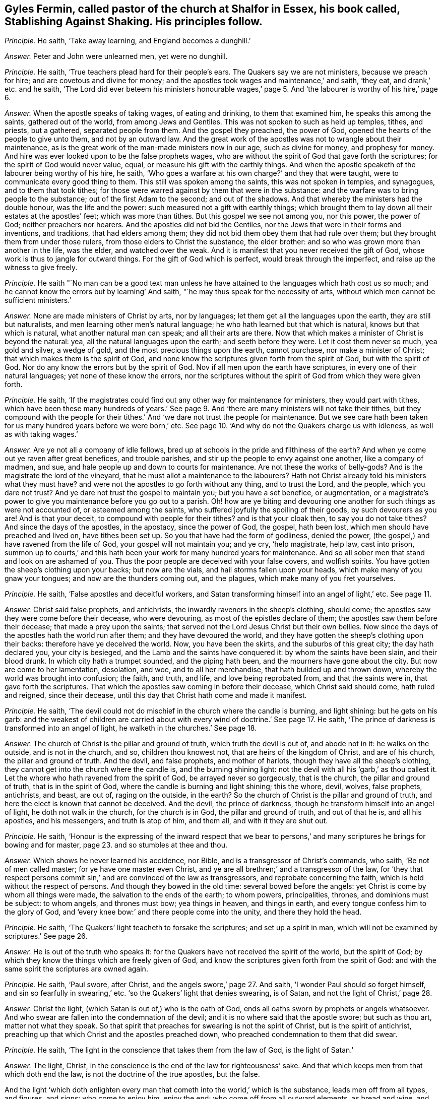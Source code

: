 [.style-blurb, short="Stablishing Against Shaking"]
== Gyles Fermin, called pastor of the church at Shalfor in Essex, his book called, [.book-title]#Stablishing Against Shaking.# His principles follow.

[.discourse-part]
_Principle._ He saith, '`Take away learning, and England becomes a dunghill.`'

[.discourse-part]
_Answer._ Peter and John were unlearned men, yet were no dunghill.

[.discourse-part]
_Principle._ He saith, '`True teachers plead hard for their people`'s ears.
The Quakers say we are not ministers, because we preach for hire;
and are covetous and divine for money;
and the apostles took wages and maintenance,`' and saith, '`they eat,
and drank,`' etc. and he saith,
'`The Lord did ever beteem his ministers honourable wages,`' page
5+++.+++ And '`the labourer is worthy of his hire,`' page 6.

[.discourse-part]
_Answer._ When the apostle speaks of taking wages, of eating and drinking,
to them that examined him, he speaks this among the saints, gathered out of the world,
from among Jews and Gentiles.
This was not spoken to such as held up temples, tithes, and priests, but a gathered,
separated people from them.
And the gospel they preached, the power of God,
opened the hearts of the people to give unto them, and not by an outward law.
And the great work of the apostles was not to wrangle about their maintenance,
as is the great work of the man-made ministers now in our age, such as divine for money,
and prophesy for money.
And hire was ever looked upon to be the false prophets wages,
who are without the spirit of God that gave forth the scriptures;
for the spirit of God would never value, equal,
or measure his gift with the earthly things.
And when the apostle speaketh of the labourer being worthy of his hire, he saith,
'`Who goes a warfare at his own charge?`' and they that were taught,
were to communicate every good thing to them.
This still was spoken among the saints, this was not spoken in temples, and synagogues,
and to them that took tithes;
for those were warred against by them that were in the substance:
and the warfare was to bring people to the substance;
out of the first Adam to the second; and out of the shadows.
And that whereby the ministers had the double honour, was the life and the power:
such measured not a gift with earthly things;
which brought them to lay down all their estates at the apostles`' feet;
which was more than tithes.
But this gospel we see not among you, nor this power, the power of God;
neither preachers nor hearers.
And the apostles did not bid the Gentiles,
nor the Jews that were in their forms and inventions, and traditions,
that had elders among them; they did not bid them obey them that had rule over them;
but they brought them from under those rulers, from those elders to Christ the substance,
the elder brother: and so who was grown more than another in the life, was the elder,
and watched over the weak.
And it is manifest that you never received the gift of God,
whose work is thus to jangle for outward things.
For the gift of God which is perfect, would break through the imperfect,
and raise up the witness to give freely.

[.discourse-part]
_Principle._ He saith "`No man can be a good text man unless he have
attained to the languages which hath cost us so much;
and he cannot know the errors but by learning`' And saith,
"`he may thus speak for the necessity of arts,
without which men cannot be sufficient ministers.`'

[.discourse-part]
_Answer._ None are made ministers of Christ by arts, nor by languages;
let them get all the languages upon the earth, they are still but naturalists,
and men learning other men`'s natural language;
he who hath learned but that which is natural, knows but that which is natural,
what another natural man can speak; and all their arts are there.
Now that which makes a minister of Christ is beyond the natural: yea,
all the natural languages upon the earth; and seeth before they were.
Let it cost them never so much, yea gold and silver, a wedge of gold,
and the most precious things upon the earth, cannot purchase,
nor make a minister of Christ; that which makes them is the spirit of God,
and none know the scriptures given forth from the spirit of God,
but with the spirit of God.
Nor do any know the errors but by the spirit of God.
Nov if all men upon the earth have scriptures, in every one of their natural languages;
yet none of these know the errors,
nor the scriptures without the spirit of God from which they were given forth.

[.discourse-part]
_Principle._ He saith,
'`If the magistrates could find out any other way for maintenance for ministers,
they would part with tithes,
which have been these many hundreds of years.`' See page
9+++.+++ And '`there are many ministers will not take their tithes,
but they compound with the people for their tithes.`'
And '`we dare not trust the people for maintenance.
But we see care hath been taken for us many hundred years before we were born,`' etc.
See page 10. '`And why do not the Quakers charge us with idleness,
as well as with taking wages.`'

[.discourse-part]
_Answer._ Are ye not all a company of idle fellows,
bred up at schools in the pride and filthiness of the earth?
And when ye come out ye raven after great benefices, and trouble parishes,
and stir up the people to envy against one another, like a company of madmen, and sue,
and hale people up and down to courts for maintenance.
Are not these the works of belly-gods?
And is the magistrate the lord of the vineyard,
that he must allot a maintenance to the labourers?
Hath not Christ already told his ministers what they must have?
and were not the apostles to go forth without any thing, and to trust the Lord,
and the people, which you dare not trust?
And ye dare not trust the gospel to maintain you; but you have a set benefice,
or augmentation,
or a magistrate`'s power to give you maintenance before you go out to a parish.
Oh! how are ye biting and devouring one another for such things as were not accounted of,
or esteemed among the saints, who suffered joyfully the spoiling of their goods,
by such devourers as you are!
And is that your deceit, to compound with people for their tithes?
and is that your cloak then, to say you do not take tithes?
And since the days of the apostles, in the apostacy, since the power of God, the gospel,
hath been lost, which men should have preached and lived on, have tithes been set up.
So you that have had the form of godliness, denied the power,
(the gospel,) and have ravened from the life of God, your gospel will not maintain you;
and ye cry, '`help magistrate, help law, cast into prison,
summon up to courts,`' and this hath been your work for many hundred years for maintenance.
And so all sober men that stand and look on are ashamed of you.
Thus the poor people are deceived with your false covers, and wolfish spirits.
You have gotten the sheep`'s clothing upon your backs; but now are the vials,
and hail storms fallen upon your heads, which make many of you gnaw your tongues;
and now are the thunders coming out, and the plagues,
which make many of you fret yourselves.

[.discourse-part]
_Principle._ He saith, '`False apostles and deceitful workers,
and Satan transforming himself into an angel of light,`' etc.
See page 11.

[.discourse-part]
_Answer._ Christ said false prophets, and antichrists,
the inwardly raveners in the sheep`'s clothing, should come;
the apostles saw they were come before their decease, who were devouring,
as most of the epistles declare of them; the apostles saw them before their decease;
that made a prey upon the saints;
that served not the Lord Jesus Christ but their own bellies.
Now since the days of the apostles hath the world run after them;
and they have devoured the world,
and they have gotten the sheep`'s clothing upon their backs:
therefore have ye deceived the world.
Now, you have been the skirts, and the suburbs of this great city;
the day hath declared you, your city is besieged,
and the Lamb and the saints have conquered it: by whom the saints have been slain,
and their blood drunk.
In which city hath a trumpet sounded, and the piping hath been,
and the mourners have gone about the city.
But now are come to her lamentation, desolation, and woe, and to all her merchandise,
that hath builded up and thrown down, whereby the world was brought into confusion;
the faith, and truth, and life, and love being reprobated from,
and that the saints were in, that gave forth the scriptures.
That which the apostles saw coming in before their decease,
which Christ said should come, hath ruled and reigned, since their decease,
until this day that Christ hath come and made it manifest.

[.discourse-part]
_Principle._ He saith, '`The devil could not do mischief in the church where the candle is burning,
and light shining: but he gets on his garb:
and the weakest of children are carried about with
every wind of doctrine.`' See page 17. He saith,
'`The prince of darkness is transformed into an angel of light,
he walketh in the churches.`' See page 18.

[.discourse-part]
_Answer._ The church of Christ is the pillar and ground of truth,
which truth the devil is out of, and abode not in it: he walks on the outside,
and is not in the church, and so, children thou knowest not,
that are heirs of the kingdom of Christ, and are of his church,
the pillar and ground of truth.
And the devil, and false prophets, and mother of harlots,
though they have all the sheep`'s clothing,
they cannot get into the church where the candle is, and the burning shining light:
not the devil with all his '`garb,`' as thou callest it.
Let the whore who hath ravened from the spirit of God, be arrayed never so gorgeously,
that is the church, the pillar and ground of truth, that is in the spirit of God,
where the candle is burning and light shining; this the whore, devil, wolves,
false prophets, antichrists, and beast, are out of, raging on the outside, in the earth?
So the church of Christ is the pillar and ground of truth,
and here the elect is known that cannot be deceived.
And the devil, the prince of darkness,
though he transform himself into an angel of light, he doth not walk in the church,
for the church is in God, the pillar and ground of truth, and out of that he is,
and all his apostles, and his messengers, and truth is atop of him, and them all,
and with it they are shut out.

[.discourse-part]
_Principle._ He saith,
'`Honour is the expressing of the inward respect that we bear to
persons,`' and many scriptures he brings for bowing and for master,
page 23. and so stumbles at thee and thou.

[.discourse-part]
_Answer._ Which shows he never learned his accidence, nor Bible,
and is a transgressor of Christ`'s commands, who saith, '`Be not of men called master;
for ye have one master even Christ,
and ye are all brethren;`' and a transgressor of the law,
for '`they that respect persons commit sin,`' and are convinced of the law as transgressors,
and reprobate concerning the faith, which is held without the respect of persons.
And though they bowed in the old time: several bowed before the angels:
yet Christ is come by whom all things were made, the salvation to the ends of the earth;
to whom powers, principalities, thrones, and dominions must be subject: to whom angels,
and thrones must bow; yea things in heaven, and things in earth,
and every tongue confess him to the glory of God,
and '`every knee bow:`' and there people come into the unity,
and there they hold the head.

[.discourse-part]
_Principle._ He saith, '`The Quakers`' light teacheth to forsake the scriptures;
and set up a spirit in man, which will not be examined by scriptures.`' See page 26.

[.discourse-part]
_Answer._ He is out of the truth who speaks it:
for the Quakers have not received the spirit of the world, but the spirit of God;
by which they know the things which are freely given of God,
and know the scriptures given forth from the spirit of God:
and with the same spirit the scriptures are owned again.

[.discourse-part]
_Principle._ He saith, '`Paul swore, after Christ, and the angels swore,`' page 27. And saith,
'`I wonder Paul should so forget himself, and sin so fearfully in swearing,`' etc.
'`so the Quakers`' light that denies swearing, is of Satan,
and not the light of Christ,`' page 28.

[.discourse-part]
_Answer._ Christ the light, (which Satan is out of,) who is the oath of God,
ends all oaths sworn by prophets or angels whatsoever.
And who swear are fallen into the condemnation of the devil;
and it is no where said that the apostle swore; but such as thou art,
matter not what they speak.
So that spirit that preaches for swearing is not the spirit of Christ,
but is the spirit of antichrist,
preaching up that which Christ and the apostles preached down,
who preached condemnation to them that did swear.

[.discourse-part]
_Principle._ He saith, '`The light in the conscience that takes them from the law of God,
is the light of Satan.`'

[.discourse-part]
_Answer._ The light, Christ, in the conscience is the end of the law for righteousness`' sake.
And that which keeps men from that which doth end the law,
is not the doctrine of the true apostles, but the false.

And the light '`which doth enlighten every man that
cometh into the world,`' which is the substance,
leads men off from all types, and figures, and signs: who come to enjoy him,
enjoy the end; who come off from all outward elements, as bread and wine,
and such things, to the substance itself, to look at things that are not seen.
'`For things that are seen are temporal, but the things that are not seen are eternal.`'

[.discourse-part]
_Principle._ He speaks of '`a new creature distinct from Christ,`'
and saith while we live sin lives.`' And saith,
'`I deny that the righteousness of Christ, whereby a believer is justified,
doth dwell in him,`' page 36.

[.discourse-part]
_Answer._ Is not the new creature in Christ?
'`He that is in Christ is a new creature,`' and is not distinct from him;
and how hast thou divided the word here?
And Christ is justification, sanctification, wisdom, and righteousness;
and if he be not within you, ye are reprobates.
And where Christ is, he is not without righteousness.
Therefore they are not without righteousness, and wisdom, justification,
and sanctification, if Christ be within; for, where he is, that is not wanting.
And the apostle said they were '`made free from sin.`' And
'`let not sin have dominion over your mortal bodies;`' mind,
'`mortal bodies,`' which sin was not to have dominion over.
And '`old things pass away, and all things become new.`' Sin is an old thing,
from the old deceiver.
So while any sin is standing, all things are not made new, and sin hath its dominion.

[.discourse-part]
_Principle._ He saith,
'`he hath not read where a believer dwells in Christ`'s righteousness,`' page 37.

[.discourse-part]
_Answer._ Every true believer is born of God;
and '`he that is born of God doth not commit sin.`' And he that dwells in Christ,
dwells in righteousness and truth, in that which sin and the devil are out of,
which blots out sin and transgression, where the body of it comes to be put off.

[.discourse-part]
_Principle._ '`And the light which teacheth men to say they have no sin, is of Satan.`' And saith,
'`The Quakers`' light teacheth them to deny prayer.`'

[.discourse-part]
_Answer._ The apostles`' light taught them to say, they were made free from sin,
they had put off the body of sin, and their sin and transgression were blotted out.
The sins of the '`little children`' were forgiven, they that walked in the light,
'`the blood of Jesus Christ cleansed them from all sin,`' taught
them to know the faith that gave them victory over the world,
that purified their hearts, held in a pure conscience.
And this is the Quakers`' light, which teacheth them the path of the apostles;
and it teacheth men to be holy, as God is holy, and perfect, as he is perfect.
This was the light of Christ, and the apostles bid them to be as Christ is, and said,
'`as he is,
so are we in this present world.`' And the light that guides
the Quakers doth not teach them to deny prayer,
but brings them to pray aright, with the spirit and with the understanding;
without which all prayers are in the hypocrisy.

[.discourse-part]
_Principle._ He saith, '`We acknowledge there is a thousand perfect men in England,
as perfect as children, tossed to and fro,`' page 40. But he saith,
'`I deny that any man hath that perfect knowledge of Christ in this life,`' etc.

[.discourse-part]
_Answer._ '`Christ is in you except ye be reprobates.`' And the
scripture speaks of such as had both the son and the Father.
And all those children that are tossed to and fro,
are carried about with the windy doctrine,
which hath got up in the apostacy since the days of the apostles,
among them that are ravened from the spirit of God.
Such their doctrines are windy, and do not settle, nor perfect,
nor '`bring into the unity of the faith, nor the knowledge of the son of God,
the faith that gives the victory;`' nor to a perfect man,
nor '`to the measure of the stature of the fulness of Christ,`' which
was the work of the true ministry which was before the apostacy.
None come to the knowledge of Christ but by the light.

[.discourse-part]
_Principle._ He saith, '`The church teacheth to pray without ceasing; but you bid,
stay till the spirit moves us,`' etc.

[.discourse-part]
_Answer._ The church, which is the pillar and ground of truth, prays not without the spirit.
And such as pray without the spirit, pray without understanding.
And they that pray as the spirit doth move them, know what they ought to pray for.
So every man that cometh into the world,
'`being in the light that lighteth every man,`' it will direct him to pray,
and to pray aright, and to ask in the name of Christ, '`who is the way to the Father.`'

[.discourse-part]
_Principle._ He saith, '`The children of God never assumed to themselves an infallible spirit.`'

[.discourse-part]
_Answer._ Did not the apostles say,
'`they that had not the spirit of Christ were none of his?`' and was not that infallible?
And were not all the scriptures given forth from the spirit of God,
and is not that infallible?

[.discourse-part]
_Principle._ '`The spirit of Christ is a spirit of wisdom, and a rational spirit.
The light that brags of an infallible spirit, and cannot speak sense nor reason,
is the spirit of Satan,`' page 46.

[.discourse-part]
_Answer._ The spirit of Christ that was in the apostles, which led them to speak to the world,
who were in their own wisdom, knowledge, and understanding,
was always judged foolishness by that wisdom, knowledge, and understanding;
for they ministered to the spirits in prison.
And Christ the covenant of God, who was promised to come,
and who should say to the prisoners,
'`show yourselves forth,`' was accounted as a madman by the wise Jews;
and the apostles and prophets likewise were accounted as fools.
Were not the saints ever judged, by the sense and reason of the world, to be madmen,
and fools?
Christ, a madman?
the prophets, fools?
and the apostles mad, and babblers?
They who are in the spirit of the prophets, of Christ, and the apostles,
by this generation are judged the same.
So is the spirit of the Quakers tried and know of all men;
the witness in all men`'s consciences shall answer them.

[.discourse-part]
_Principle._ '`Thou shalt not muzzle the mouth of the ox that treadeth out the corn.
And they that plough in hope, and thresh in hope, are made partakers of their hope.
And we are denied our corn, and are fain to go to the magistrates, our nursing fathers.
And so we thresh half a year, and can get no wages,
then are we fain to go to the magistrate,`' page 47.

[.discourse-part]
_Answer._ How can you thresh or plough, and have not the infallible spirit?
Can any get out the corn, or the wheat, that have not the infallible spirit?
Now we say, they that have not the infallible spirit cannot get out the corn;
they may beat the air, they may get the sheep`'s clothing upon their backs, and go out,
and beat the air; and so when their gospel will not maintain them,
then they are fain to fly to the magistrate; and to the hills,
that must be beaten as chaff, because they cannot live of the gospel they preach;
which doth not open the hearts of people, doth not get out the seed of God.

[.discourse-part]
_Principle._ He saith,
'`The Quakers`' light condemns such as the light of Christ approves.`' And saith,
'`Tell us what it is to walk holily, as the holy men of God did,`' etc. page 49.

[.discourse-part]
_Answer._ Who walk holily, walk in the spirit that the holy men walked in,
that gave forth the scriptures, which spirit is infallible.
And none walk holily, but who are led by that, out of the self righteousness.
And the light which the Quakers are in,
is the light with which Christ doth enlighten every man that cometh into the world,
which cometh from Christ, and is one with him.
And no one upon the earth owns Christ but who owns the '`light which doth enlighten
every man that cometh into the world,`' which the Quakers are in,
which thou calls a light from Satan.
And they must all come to the Quakers, if ever they own the light,
and if ever they own Christ the way to the Father, and come into the power of godliness.

[.discourse-part]
_Principle._ He saith, '`It is wretchedness to say that Christ hath redeemed them perfectly,
and now lives in them the Lord of all things,
by which they are the sons of God,`' page 50.

[.discourse-part]
_Answer._ The scripture saith, he is '`in all and through all,
who is God blessed forever.`' And are not they who are redeemed,
redeemed into perfection, into Christ?
are not they redeemed perfectly?
are not they redeemed out of imperfection?
And doth not Christ, who is Lord of all, say, he will dwell in the saints?
And are not all they in the wretched state, that will not have him to reign over them?

[.discourse-part]
_Principle._ He saith, '`The ministers of Christ received the gospel not by man,
nor were taught it, but by the revelation of Jesus Christ,
but we own no such revelation as this,`' page 51.

[.discourse-part]
_Answer._ We do believe you, who are apostatized and ravened from the spirit of God,
having only the sheep`'s clothing, and are the wolves gone abroad in the world, who,
if it were possible, would deceive the very elect:
but the elect are kept in the arm of Christ,
ye cannot pluck one of them out of his hands: his Father and he is greater than all.
And none know the gospel, but who know immediate revelation;
for the gospel is the power of God unto salvation, and this is immediate.
And so all you in the apostacy, since the days of the apostles,
are gone from the foundation, Christ Jesus,
that doth enlighten every man that cometh in the world,
with it you are all seen and fathomed, over the world doth the light reach,
answered with that of God in every one, the salvation to the ends of the earth;
which light cometh to fulfill scriptures.
The apostles were judged deceivers;
who came to bring the people to the substance the scriptures spoke of;
so they were judged deceivers.

[.discourse-part]
_Principle._ '`If the Quakers say that the ministers have not
the spirit that the prophets and apostles had,
then positively we say we have not.
And if the Quakers say they have it so,
then I say the prophets and apostles had it not,`' page 53.

[.discourse-part]
_Answer._ We do believe you, that ye have not the same spirit that the prophets, and apostles,
and Christ had: this is made manifest in that ye are all on heaps about their words,
and are fain to run to schools and colleges to be made ministers by men,
and not by the spirit.
But the Quakers witness the spirit that the prophets, and apostles, and Christ had,
with which they own their words;
with which spirit they see you who have gotten their words, and make a trade of them,
and are all on heaps about them, and fall out about church and ministers.

[.discourse-part]
_Principle._ He saith, '`The infallible spirit did not guide Isaac when he blessed Jacob,
for he missed the person,`' page 53.

[.discourse-part]
_Answer._ God with his eternal spirit did direct Isaac what to do,
for that stood in his counsel, though of that spirit thou hast shown thy ignorance,
and thy fallibility,
and thyself to be one of them in whom the devil is transformed into an angel of light;
which Christ said should come, the false prophets, and deceivers, and false apostles;
which the apostles saw were come, which, since their days,
have had the reign over the world.
But now to that which they ravened from, and into the truth,
(in which the devil abode not,) are the saints come;
and the Lamb reigns that is the substance of the scriptures, the end of the scriptures,
that hath dominion.
Glory in the highest forever.

[.small-break]
'''

And as for all the revilings, lies, slanders, vilifying, hard expressions in thy book,
they will fall upon thyself, and to thee they will be sad,
and thou shalt feel that every one of thy own words shall be thy burden,
and they shall come home unto thee;
in the day of thy judgment the witness in thee shall answer.
All along thou hast showed thy ignorance of the infallible spirit,
that is poured upon all flesh; for whosoever prays, or hath a humility, or sings,
and not by the infallible spirit, they sing not with the understanding,
nor pray with the understanding.
And under the judgment of God thou hast brought thyself, and all thy generation.
